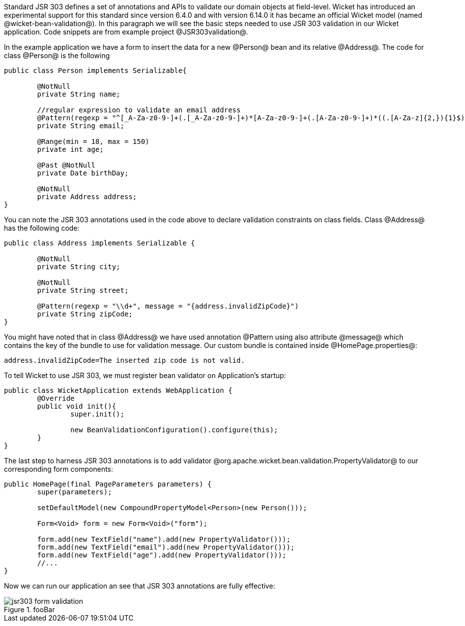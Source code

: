 Standard JSR 303 defines a set of annotations and APIs to validate our domain objects at field-level. Wicket has introduced an experimental support for this standard since version 6.4.0 and with version 6.14.0 it has became an official Wicket model (named @wicket-bean-validation@).
In this paragraph we will see the basic steps needed to use JSR 303 validation in our Wicket application. Code snippets are from example project @JSR303validation@.

In the example application we have a form to insert the data for a new @Person@ bean and its relative @Address@. The code for class @Person@ is the following

[source, java]
----
public class Person implements Serializable{
	
	@NotNull
	private String name;
	
	//regular expression to validate an email address     
	@Pattern(regexp = "^[_A-Za-z0-9-]+(.[_A-Za-z0-9-]+)*[A-Za-z0-9-]+(.[A-Za-z0-9-]+)*((.[A-Za-z]{2,}){1}$)")
	private String email;
	
	@Range(min = 18, max = 150)
	private int age;	
	
	@Past @NotNull 
	private Date birthDay;
	
	@NotNull
	private Address address; 
}
----

You can note the JSR 303 annotations used in the code above to declare validation constraints on class fields. Class @Address@ has the following code:

[source, java]
----
public class Address implements Serializable {
	
	@NotNull
	private String city;
	
	@NotNull
	private String street;
	
	@Pattern(regexp = "\\d+", message = "{address.invalidZipCode}")
	private String zipCode;
}
----

You might have noted that in class @Address@ we have used annotation @Pattern using also attribute @message@ which contains the key of the bundle to use for validation message. Our custom bundle is contained inside @HomePage.properties@:

[source, java]
----
address.invalidZipCode=The inserted zip code is not valid.
----

To tell Wicket to use JSR 303, we must register bean validator on Application's startup: 

[source, java]
----
public class WicketApplication extends WebApplication {
	@Override
	public void init(){
		super.init();

		new BeanValidationConfiguration().configure(this);
	}
}
----

The last step to harness JSR 303 annotations is to add validator @org.apache.wicket.bean.validation.PropertyValidator@ to our corresponding form components:

[source, java]
----
public HomePage(final PageParameters parameters) {
	super(parameters);

	setDefaultModel(new CompoundPropertyModel<Person>(new Person()));
		
	Form<Void> form = new Form<Void>("form");
		
	form.add(new TextField("name").add(new PropertyValidator()));
	form.add(new TextField("email").add(new PropertyValidator()));
	form.add(new TextField("age").add(new PropertyValidator()));
        //...
}
----

Now we can run our application an see that JSR 303 annotations are fully effective:

image::jsr303-form-validation.png[title="fooBar"]

